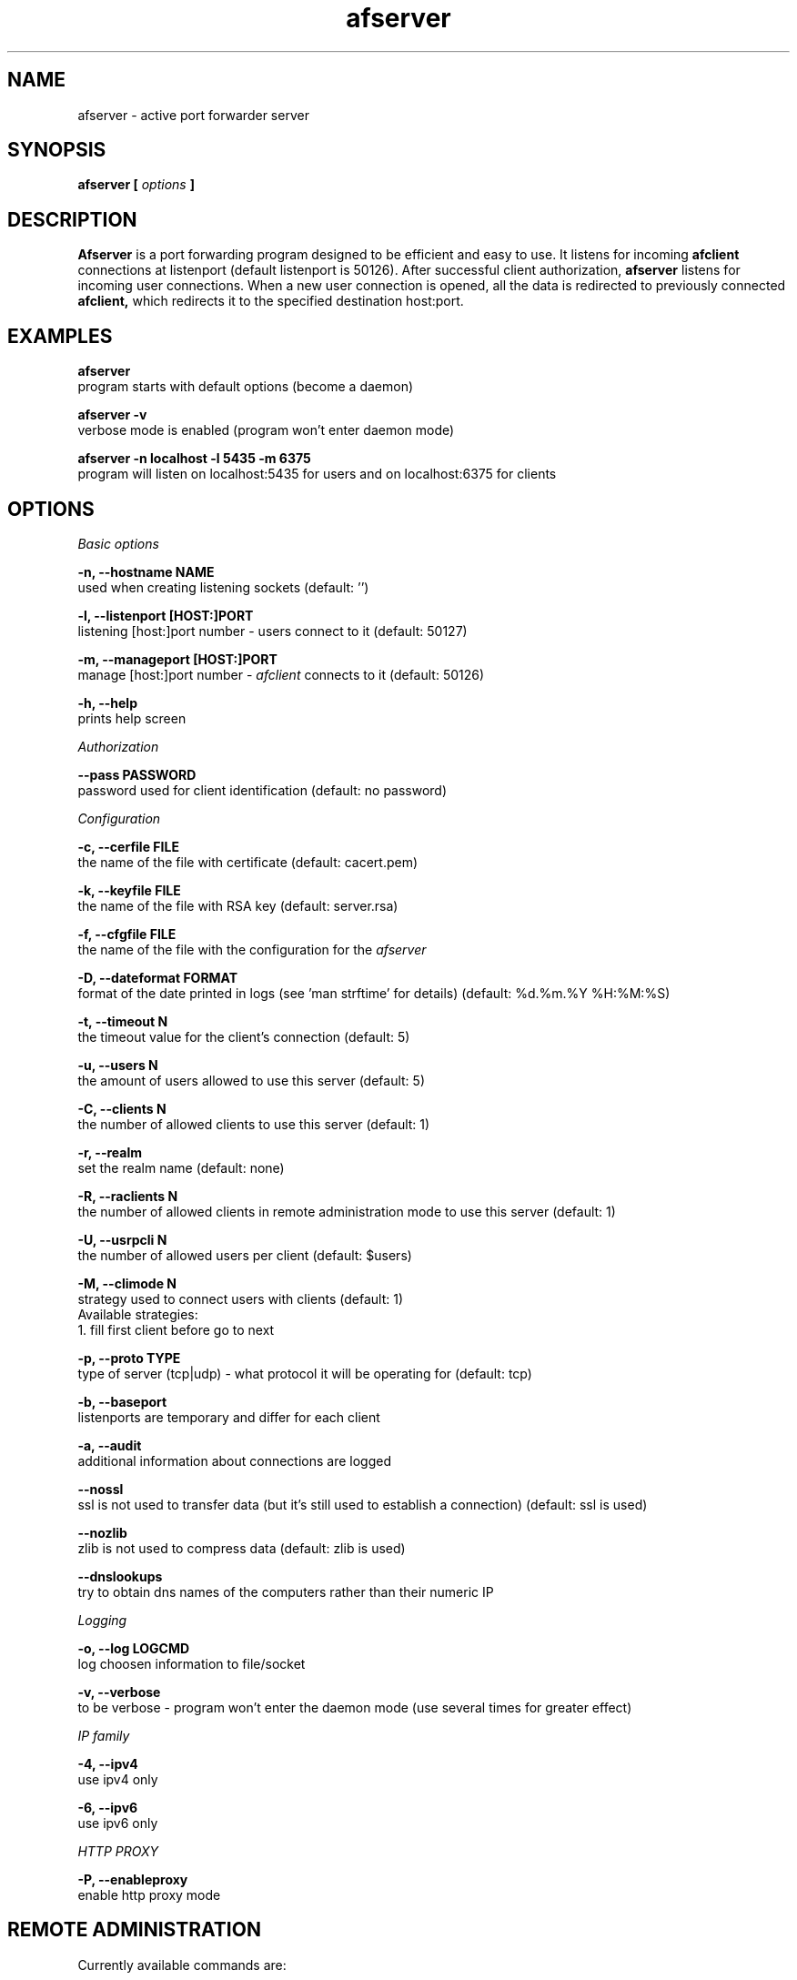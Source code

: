 .TH afserver 1 "apf 0.7.5" Jeremian
.SH NAME
afserver \- active port forwarder server
.SH SYNOPSIS
.B afserver [
.I options
.B ]
.SH DESCRIPTION
.B Afserver
is a port forwarding program designed to be efficient and easy to use. It listens for incoming
.B afclient
connections at listenport (default listenport is 50126). After successful client authorization,
.B afserver
listens for incoming user connections. When a new user connection is opened, all the data is redirected to previously connected
.B afclient,
which redirects it to the specified destination host:port.
.SH EXAMPLES
.B afserver
  program starts with default options (become a daemon)
  
.B afserver -v
  verbose mode is enabled (program won't enter daemon mode)
  
.B afserver -n localhost -l 5435 -m 6375
  program will listen on localhost:5435 for users and on localhost:6375 for clients
.SH OPTIONS
.I "Basic options"

.B -n, --hostname NAME
  used when creating listening sockets (default: '')

.B -l, --listenport [HOST:]PORT
  listening [host:]port number - users connect to it (default: 50127)

.B -m, --manageport [HOST:]PORT
  manage [host:]port number -
.I afclient
connects to it (default: 50126)

.B -h, --help
  prints help screen

.I Authorization

.B --pass PASSWORD
  password used for client identification (default: no password)

.I Configuration

.B -c, --cerfile FILE
  the name of the file with certificate (default: cacert.pem)

.B -k, --keyfile FILE
  the name of the file with RSA key (default: server.rsa)
  
.B -f, --cfgfile FILE
  the name of the file with the configuration for the
.I afserver

.B -D, --dateformat FORMAT
  format of the date printed in logs (see 'man strftime' for details) (default: %d.%m.%Y %H:%M:%S)

.B -t, --timeout N
  the timeout value for the client's connection (default: 5)

.B -u, --users N
  the amount of users allowed to use this server (default: 5)

.B -C, --clients N
  the number of allowed clients to use this server (default: 1)

.B -r, --realm
  set the realm name (default: none)

.B -R, --raclients N
  the number of allowed clients in remote administration mode to use this server (default: 1)

.B -U, --usrpcli N
  the number of allowed users per client (default: $users)

.B -M, --climode N
  strategy used to connect users with clients (default: 1)
  Available strategies:
    1. fill first client before go to next

.B -p, --proto TYPE
  type of server (tcp|udp) - what protocol it will be operating for (default: tcp)

.B -b, --baseport
  listenports are temporary and differ for each client

.B -a, --audit
  additional information about connections are logged

.B --nossl
  ssl is not used to transfer data (but it's still used to establish a connection) (default: ssl is used)

.B --nozlib
  zlib is not used to compress data (default: zlib is used)

.B --dnslookups
  try to obtain dns names of the computers rather than their numeric IP

.I Logging

.B -o, --log LOGCMD
  log choosen information to file/socket
  
.B -v, --verbose
  to be verbose - program won't enter the daemon mode (use several times for greater effect)

.I "IP family"

.B -4, --ipv4
  use ipv4 only
  
.B -6, --ipv6
  use ipv6 only

.I HTTP PROXY

.B -P, --enableproxy
  enable http proxy mode

.SH "REMOTE ADMINISTRATION"

Currently available commands are:

.B help
  display help

.B lcmd
  lists available commands

.B info
  prints info about server

.B rshow
  display realms

.B cshow X
  display clients in X realm

.B ushow X
  display users in X realm

.B quit
  quit connection

.B timeout N X
  set timeout value in X realm

.B audit {0|1} X
  set audit mode in X realm

.B dnslookups {0|1} X
  set dnslookups mode in X realm

.B dateformat S
  set dateformat

.B kuser S
  kick user named S

.B kclient N
  kick client with number N

.SH "LOGCMD FORMAT"

.B LOGCMD
has the following synopsis:
.B target,description,msgdesc

Where
.B target
is
.B file
or
.B sock

.B description
is
.B filename
or
.B host,port

and
.B msgdesc
is the subset of:

.B LOG_T_ALL,
.B LOG_T_USER,
.B LOG_T_CLIENT,
.B LOG_T_INIT,
.B LOG_T_MANAGE,
.B LOG_T_MAIN,
.B LOG_I_ALL,
.B LOG_I_CRIT,
.B LOG_I_DEBUG,
.B LOG_I_DDEBUG,
.B LOG_I_INFO,
.B LOG_I_NOTICE,
.B LOG_I_WARNING,
.B LOG_I_ERR

written without spaces.

  Example:

  file,filename,LOG_T_ALL,LOG_I_CRIT,LOG_I_ERR,LOG_I_WARNING

.SH "SEE ALSO"

.BR afserver.conf (5),
.BR afclient (1),
.BR afclient.conf (5)

.SH BUGS

.B Afserver
is still under development. There are no known open bugs at the moment.

.SH "REPORTING BUGS"

Please report bugs to <jeremian [at] poczta.fm>

.SH AUTHOR

Jeremian <jeremian [at] poczta.fm>

.SH CONTRIBUTIONS

Alex Dyatlov <alex [at] gray-world.net>, Simon <scastro [at] entreelibre.com>, Ilia Perevezentsev <iliaper [at] mail.ru> and Marco Solari <marco.solari [at] koinesistemi.it>

.SH LICENSE

Active Port Forwarder is distributed under the terms of the GNU General Public License v2.0 and is copyright (C) 2003,2004,2005 jeremian <jeremian [at] poczta.fm>. See the file COPYING for details.
